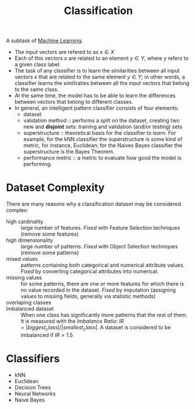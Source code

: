 :PROPERTIES:
:ID:       2918962a-9108-4527-a30e-d550d0e994c6
:END:
#+title: Classification

A subtask of [[id:c8fd948c-556b-4f7c-aa80-c5f83904a39a][Machine Learning]].

+ The input vectors are refered to as $x \in X$
+ Each of this vectors $x$ are related to an element $y \in Y$, where $y$ refers
  to a given class label.
+ The task of any classifier is to learn the similarities between all input
  vectors $x$ that are related to the same element $y \in Y$; in other words, a
  classifier learns the similiraties between all the input vectors that belong
  to the same class.
+ At the same time, the model has to be able to learn the differences between
  vectors that belong to different classes.
+ In general, an intelligent pattern classifier consists of four elements:
  - dataset
  - validation method :: performs a split on the dataset, creating two new and
    *disjoint* sets: training and validation (and/or testing) sets
  - superstructure :: theoretical basis for the classifier to /learn/. For
    example, for the kNN classifier the superstructure is some kind of metric,
    for instance, Euclidean; for the Naives Bayes classifier the superstructure
    is the Bayes Theorem.
  - performance metric :: a metric to evaluate how good the model is performing.

* Dataset Complexity
There are many reasons why a classification dataset may be considered complex:
+ high cardinality :: large number of features. /Fixed/ with Feature Selection
  techniques (remove some features)
+ high dimensionality :: large number of patterns. /Fixed/ with Object Selection
  techniques (remove some patterns)
+ mixed values :: patterns containing both categorical and numerical attribute
  values. /Fixed/ by converting categorical attributes into numerical.
+ missing values :: for some patterns, there are one or more features for which
  there is no value recorded in the dataset. /Fixed/ by imputation (assigning
  values to missing fields, generally via statistic methods)
+ overlaping classes ::
+ Imbalanced dataset :: When one class has significantly more patterns that the
  rest of them. It is measured with the /Imbalance Ratio/:
  $IR = |biggest_class| / |smallest_class|$. A dataset is considered to be
  imbalanced if $IR > 1.5$

* Classifiers
+ kNN
+ Euclidean
+ Decision Trees
+ Neural Networks
+ Naive Bayes
